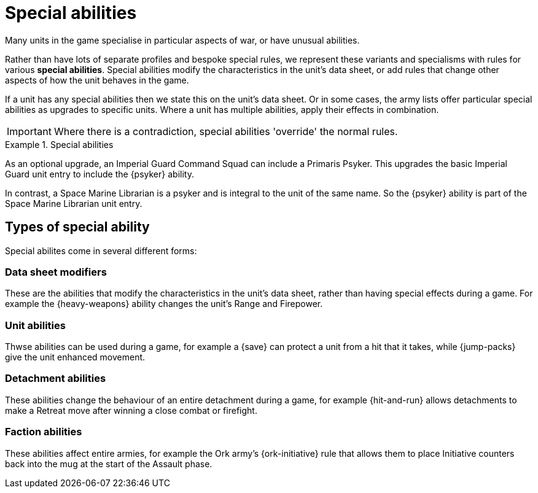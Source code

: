 = Special abilities

Many units in the game specialise in particular aspects of war, or have unusual abilities.

Rather than have lots of separate profiles and bespoke special rules, we represent these variants and specialisms with rules for various *special abilities*.
Special abilities modify the characteristics in the unit's data sheet, or add rules that change other aspects of how the unit behaves in the game.

If a unit has any special abilities then we state this on the unit's data sheet.
Or in some cases, the army lists offer particular special abilities as upgrades to specific units.
Where a unit has multiple abilities, apply their effects in combination.

IMPORTANT: Where there is a contradiction, special abilities 'override' the normal rules.

.Special abilities
====
As an optional upgrade, an Imperial Guard Command Squad can include a Primaris Psyker.
This upgrades the basic Imperial Guard unit entry to include the {psyker} ability.

In contrast, a Space Marine Librarian is a psyker and is integral to the unit of the same name.
So the {psyker} ability is part of the Space Marine Librarian unit entry.
====

== Types of special ability

Special abilites come in several different forms:

=== Data sheet modifiers

These are the abilities that modify the characteristics in the unit's data sheet, rather than having special effects during a game. For example the {heavy-weapons} ability changes the unit's Range and Firepower.

=== Unit abilities

Thwse abilities can be used during a game, for example a {save} can protect a unit from a hit that it takes, while {jump-packs} give the unit enhanced movement.

=== Detachment abilities

These abilities change the behaviour of an entire detachment during a game, for example {hit-and-run} allows detachments to make a Retreat move after winning a close combat or firefight.

=== Faction abilities

These abilities affect entire armies, for example the Ork army's {ork-initiative} rule that allows them to place Initiative counters back into the mug at the start of the Assault phase.
